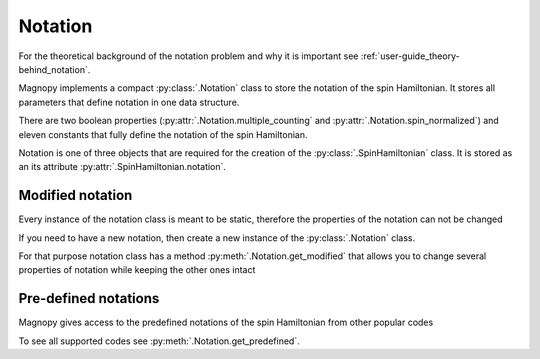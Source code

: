 .. _user-guide_usage_notation:

********
Notation
********

For the theoretical background of the notation problem and why it is important see
:ref:`user-guide_theory-behind_notation`.

Magnopy implements a compact :py:class:`.Notation` class to store the notation of the
spin Hamiltonian. It stores all parameters that define notation in one data structure.

.. doctest::

    >>> from magnopy import Notation
    >>> notation = Notation(multiple_counting = True, spin_normalized = False, c1 = 1, c21 = 1)
    >>> notation.name
    'custom'
    >>> notation.multiple_counting
    True
    >>> notation.c21
    1.0
    >>> notation.summary()
    custom notation where
      * Bonds are counted multiple times in the sum;
      * Spin vectors are not normalized;
      * c1 = 1.0;
      * c21 = 1.0;
      * Undefined c22 factor;
      * Undefined c31 factor;
      * Undefined c32 factor;
      * Undefined c33 factor;
      * Undefined c41 factor;
      * Undefined c421 factor;
      * Undefined c422 factor;
      * Undefined c43 factor;
      * Undefined c44 factor.

There are two boolean properties (:py:attr:`.Notation.multiple_counting` and
:py:attr:`.Notation.spin_normalized`) and eleven constants that fully define the
notation of the spin Hamiltonian.

Notation is one of three objects that are required for the creation of the
:py:class:`.SpinHamiltonian` class. It is stored as an its attribute
:py:attr:`.SpinHamiltonian.notation`.

Modified notation
=================

Every instance of the notation class is meant to be static, therefore the properties of
the notation can not be changed

.. doctest::

    >>> notation.multiple_counting = False
    Traceback (most recent call last):
    ...
    AttributeError: It is intentionally forbidden to set properties of notation. Use correct methods of SpinHamiltonian class to change notation.

If you need to have a new notation, then create a new instance of the
:py:class:`.Notation` class.

For that purpose notation class has a method :py:meth:`.Notation.get_modified` that
allows you to change several properties of notation while keeping the other ones intact

.. doctest::

    >>> new_notation = notation.get_modified(c1=-1.0, c33 = 1.0)
    >>> new_notation.summary()
    custom notation where
      * Bonds are counted multiple times in the sum;
      * Spin vectors are not normalized;
      * c1 = -1.0;
      * c21 = 1.0;
      * Undefined c22 factor;
      * Undefined c31 factor;
      * Undefined c32 factor;
      * c33 = 1.0;
      * Undefined c41 factor;
      * Undefined c421 factor;
      * Undefined c422 factor;
      * Undefined c43 factor;
      * Undefined c44 factor.


Pre-defined notations
=====================

Magnopy gives access to the predefined notations of the spin Hamiltonian from other
popular codes

.. doctest::

    >>> tb2j_notation = Notation.get_predefined("tb2j")
    >>> vampire_notation = Notation.get_predefined("vampire")
    >>> tb2j_notation.summary()
    tb2j notation where
      * Bonds are counted multiple times in the sum;
      * Spin vectors are normalized to 1;
      * Undefined c1 factor;
      * c21 = -1.0;
      * c22 = -1.0;
      * Undefined c31 factor;
      * Undefined c32 factor;
      * Undefined c33 factor;
      * Undefined c41 factor;
      * Undefined c421 factor;
      * Undefined c422 factor;
      * Undefined c43 factor;
      * Undefined c44 factor.
    >>> vampire_notation.summary()
    vampire notation where
      * Bonds are counted multiple times in the sum;
      * Spin vectors are normalized to 1;
      * Undefined c1 factor;
      * c21 = -1.0;
      * c22 = -0.5;
      * Undefined c31 factor;
      * Undefined c32 factor;
      * Undefined c33 factor;
      * Undefined c41 factor;
      * Undefined c421 factor;
      * Undefined c422 factor;
      * Undefined c43 factor;
      * Undefined c44 factor.

To see all supported codes see :py:meth:`.Notation.get_predefined`.
